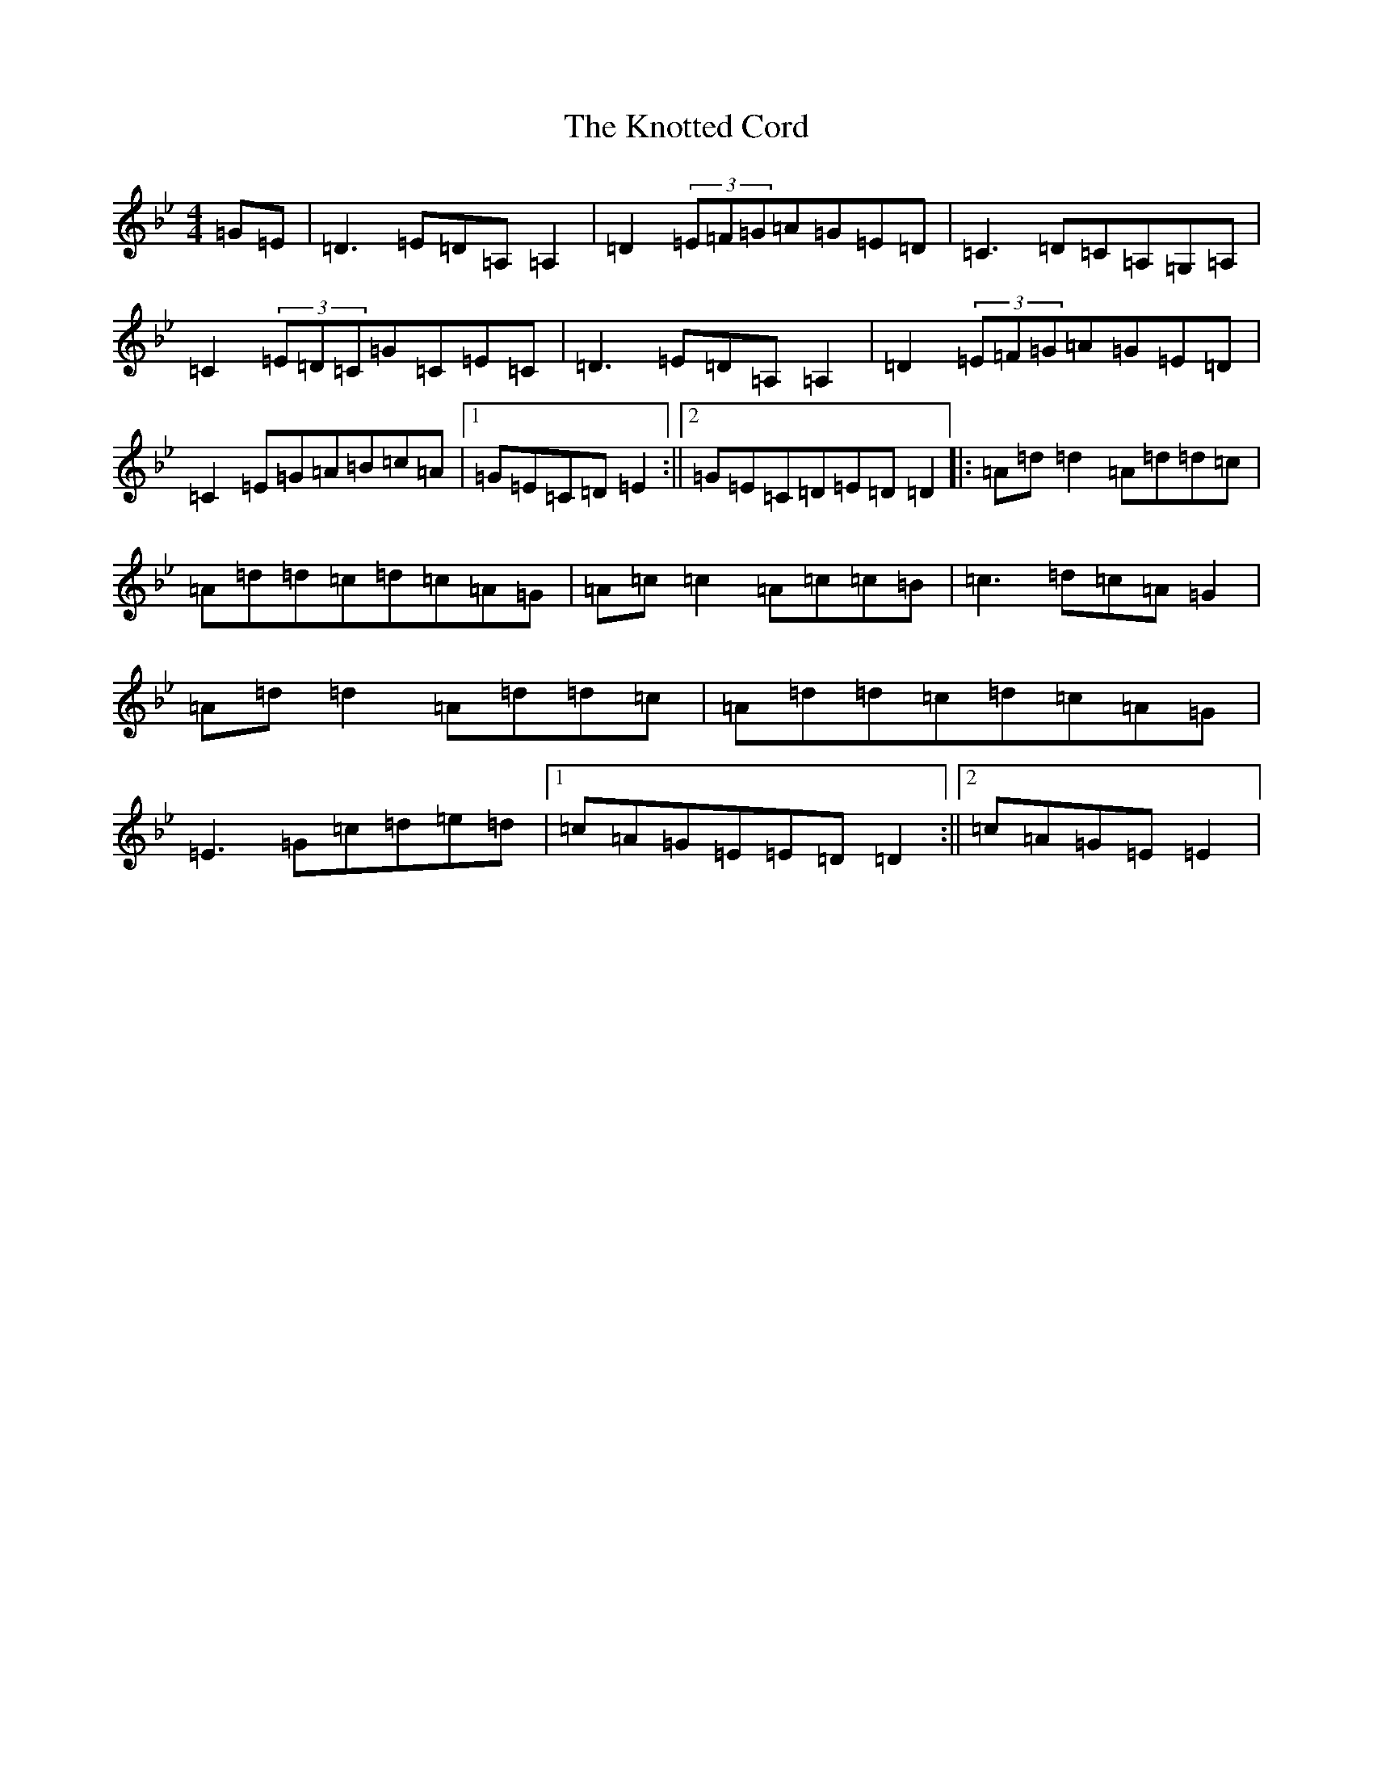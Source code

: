 X: 11696
T: Knotted Cord, The
S: https://thesession.org/tunes/921#setting14109
Z: A Dorian
R: reel
M: 4/4
L: 1/8
K: C Dorian
=G=E|=D3=E=D=A,=A,2|=D2(3=E=F=G=A=G=E=D|=C3=D=C=A,=G,=A,|=C2(3=E=D=C=G=C=E=C|=D3=E=D=A,=A,2|=D2(3=E=F=G=A=G=E=D|=C2=E=G=A=B=c=A|1=G=E=C=D=E2:||2=G=E=C=D=E=D=D2|:=A=d=d2=A=d=d=c|=A=d=d=c=d=c=A=G|=A=c=c2=A=c=c=B|=c3=d=c=A=G2|=A=d=d2=A=d=d=c|=A=d=d=c=d=c=A=G|=E3=G=c=d=e=d|1=c=A=G=E=E=D=D2:||2=c=A=G=E=E2|